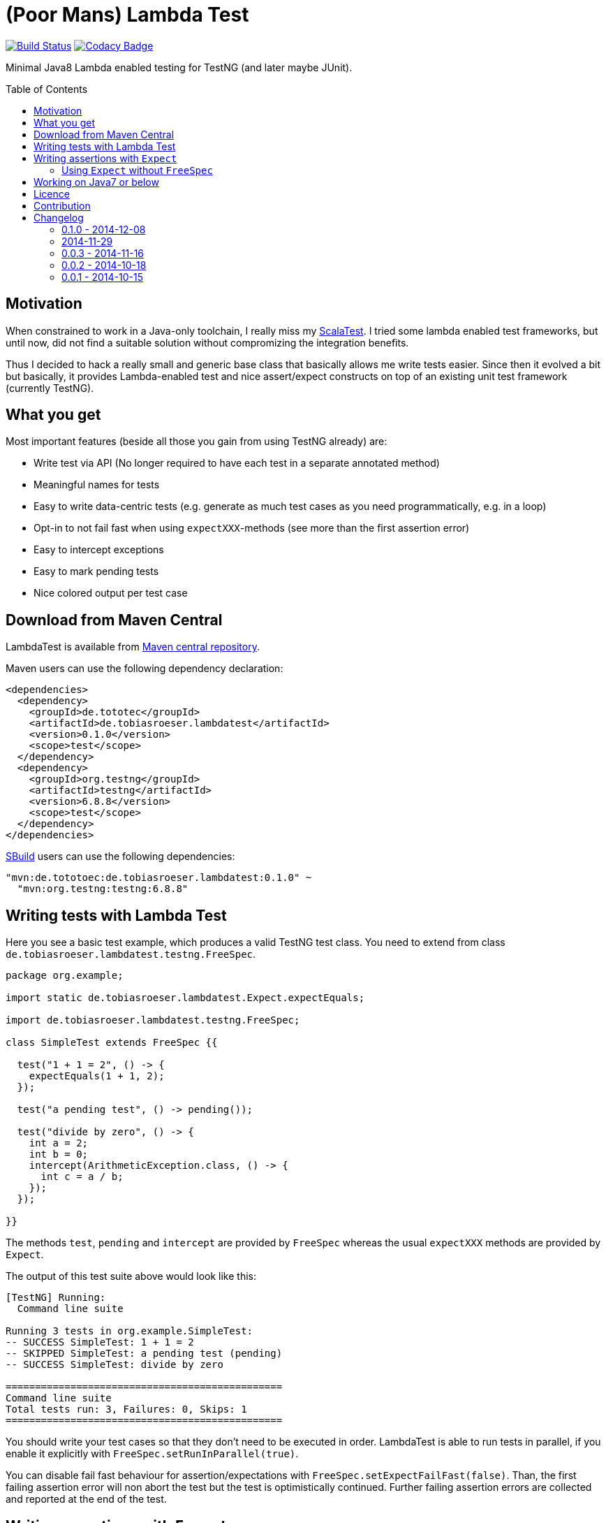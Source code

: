 = (Poor Mans) Lambda Test
:toc:
:toc-placement: preamble
// also update version in pom.xml example (2x)
:lambdatestversion: 0.1.0

image:https://travis-ci.org/lefou/poor-mans-lambda-test.svg?branch=master["Build Status", link="https://travis-ci.org/lefou/poor-mans-lambda-test"]
image:https://www.codacy.com/project/badge/e3f730346034401281fa8e3fe4802afd["Codacy Badge", link="https://www.codacy.com/public/lepetitfou_3463/poor-mans-lambda-test"]

Minimal Java8 Lambda enabled testing for TestNG (and later maybe JUnit).

== Motivation

When constrained to work in a Java-only toolchain, I really miss my http://scalatest.org[ScalaTest].
I tried some lambda enabled test frameworks, but until now, did not find a suitable solution without compromizing the integration benefits.

Thus I decided to hack a really small and generic base class that basically allows me write tests easier. Since then it evolved a bit but basically, it provides Lambda-enabled test and nice assert/expect constructs on top of an existing unit test framework (currently TestNG). 

== What you get

Most important features (beside all those you gain from using TestNG already) are:

* Write test via API (No longer required to have each test in a separate annotated method)
* Meaningful names for tests
* Easy to write data-centric tests (e.g. generate as much test cases as you need programmatically, e.g. in a loop)
* Opt-in to not fail fast when using `expectXXX`-methods (see more than the first assertion error)
* Easy to intercept exceptions
* Easy to mark pending tests
* Nice colored output per test case


== Download from Maven Central

LambdaTest is available from http://search.maven.org/#search%7Cgav%7C1%7Cg%3A%22de.tototec%22%20AND%20a%3A%22de.tobiasroeser.lambdatest%22[Maven central repository].

Maven users can use the following dependency declaration:

[source,xml]
----
<dependencies>
  <dependency>
    <groupId>de.tototec</groupId>
    <artifactId>de.tobiasroeser.lambdatest</artifactId>
    <version>0.1.0</version>
    <scope>test</scope>
  </dependency>
  <dependency>
    <groupId>org.testng</groupId>
    <artifactId>testng</artifactId>
    <version>6.8.8</version>
    <scope>test</scope>
  </dependency>
</dependencies>
----

http://sbuild.org[SBuild] users can use the following dependencies:

[source,scala,subs="attributes"]
----
"mvn:de.tototoec:de.tobiasroeser.lambdatest:{lambdatestversion}" ~
  "mvn:org.testng:testng:6.8.8"
----


== Writing tests with Lambda Test

Here you see a basic test example, which produces a valid TestNG test class.
You need to extend from class `de.tobiasroeser.lambdatest.testng.FreeSpec`.

[source,java]
----
package org.example;

import static de.tobiasroeser.lambdatest.Expect.expectEquals;

import de.tobiasroeser.lambdatest.testng.FreeSpec;

class SimpleTest extends FreeSpec {{

  test("1 + 1 = 2", () -> {
    expectEquals(1 + 1, 2);
  });

  test("a pending test", () -> pending());

  test("divide by zero", () -> {
    int a = 2;
    int b = 0;
    intercept(ArithmeticException.class, () -> {
      int c = a / b;
    });
  });

}}
----

The methods `test`, `pending` and `intercept` are provided by `FreeSpec`
whereas the usual `expectXXX` methods are provided by `Expect`.

The output of this test suite above would look like this:

----
[TestNG] Running:
  Command line suite

Running 3 tests in org.example.SimpleTest:
-- SUCCESS SimpleTest: 1 + 1 = 2
-- SKIPPED SimpleTest: a pending test (pending)
-- SUCCESS SimpleTest: divide by zero

===============================================
Command line suite
Total tests run: 3, Failures: 0, Skips: 1
===============================================

----

You should write your test cases so that they don't need to be executed in order. LambdaTest is able to run tests in parallel, if you enable it explicitly with `FreeSpec.setRunInParallel(true)`.

You can disable fail fast behaviour for assertion/expectations with `FreeSpec.setExpectFailFast(false)`. Than, the first failing assertion error will non abort the test but the test is optimistically continued. Further failing assertion errors are collected and reported at the end of the test.

== Writing assertions with `Expect`

As an alternative to the assertion methods provides by other unit testing framework, you can instead use `Expect` and it's `expectXXX`-methods.

Why should you, you ask` Here are some reasons:

* Nice output of differences of various collections
* non-fail-fast behaviour to collect as much assertion errors as possible in one test run


_TBD_

=== Using `Expect` without `FreeSpec`

You can also use the `Expect` class outside of the `FreeSpec` test suites. 
In that case, you have to take care of setup and finalization yourself.

_TBD_

== Working on Java7 or below

This project does not use any Java 8 API!
So, it would be possible to use this test library on older Java Runtimes (down to Java5).
Currently, the binaries are compiled to Java8, Java7 and Java6. To use the non-Java8 version with Maven, use a classifier ("java7", or "java6") to download the version you want. The compatibility packages are produced with the great https://github.com/orfjackal/retrolambda[retrolambda project].

To use the Java7 version in Maven:

[source,xml]
----
<dependencies>
  <dependency>
    <groupId>de.tototec</groupId>
    <artifactId>de.tobiasroeser.lambdatest</artifactId>
    <version>0.1.0</version>
    <classifier>java7</classifier>
    <scope>test</scope>
  </dependency>
  <dependency>
    <groupId>org.testng</groupId>
    <artifactId>testng</artifactId>
    <version>6.8.8</version>
    <scope>test</scope>
  </dependency>
</dependencies>
----

or in SBuild:

[source,scala,subs="attributes"]
----
"mvn:de.tototoec:de.tobiasroeser.lambdatest:{lambdatestversion};classifier=java7" ~
  "mvn:org.testng:testng:6.8.8"
----



Of course if you want to gain the benefits of using the nice Java 8 Closures a Java 8 compiler needs to be used.

== Licence

This project is published under the http://www.apache.org/licenses/LICENSE-2.0.txt[Apache Licence Version 2.0].

== Contribution

Feedback, reported issues and pull requests are highly appreciated. You can also find me on Twitter as https://twitter.com/TobiasRoeser[@TobiasRoeser].


== Changelog

=== 0.1.0 - 2014-12-08

* Also release compatibility packages for older Java runtimes: Java7 and Java6. They are available via the "java7" and "java6" classifier.
* FreeSpec.intercept now returns the intercepted exception.
* Added FreeSpec.setRunInParallel to enable option to run tests in parallel.
* Introduced LambdaTest interface (implemented by testng.FreeSpec) to contain the common API.

=== 2014-11-29

* Rerelease of 0.0.3 under "de.tototec" groupId. You can now grap it directly from Maven Central without configuring a dedicated bintray repositor.

=== 0.0.3 - 2014-11-16

* Fixed issue with missapplied close of STDOUT stream
* Fixed bug preventing from TestNG seeing pending tests as skipped
* de.tobiasroeser.lambdatest.testng.FreeSpec class no longer inherits org.testng.Assert

=== 0.0.2 - 2014-10-18

* Colored output
* Added support to match exception messages with regex in intecept

=== 0.0.1 - 2014-10-15

* First release
